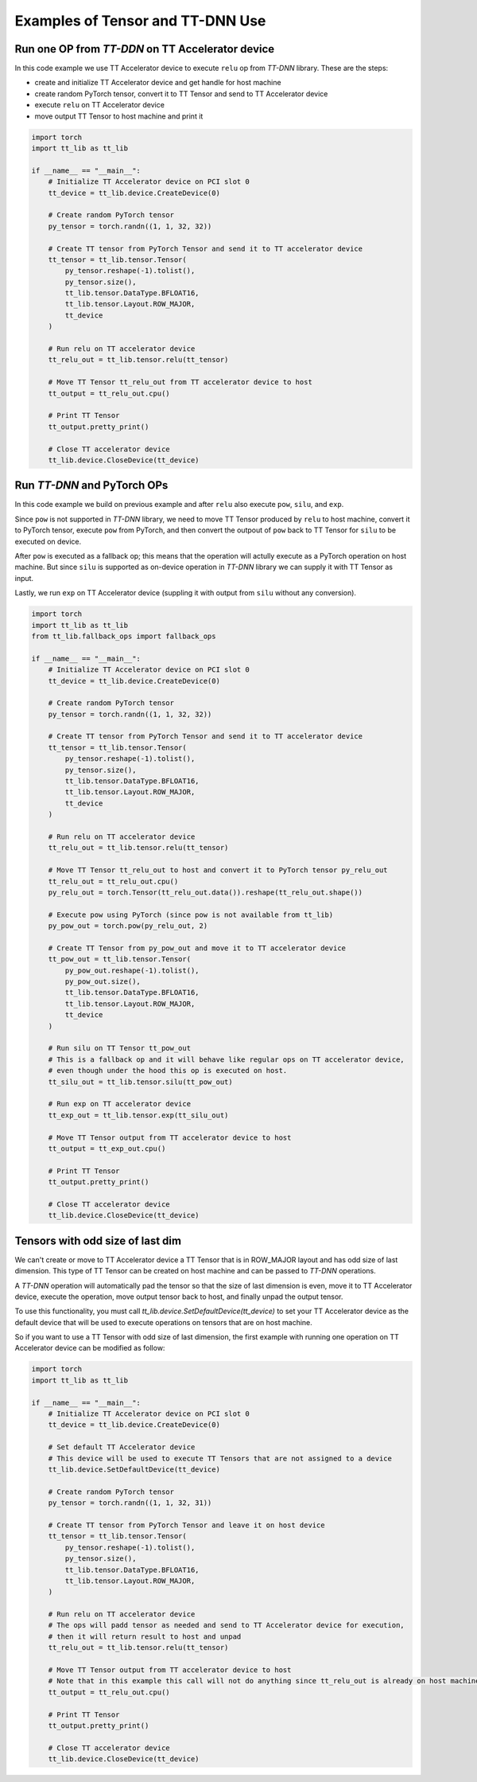 .. _Example:

Examples of Tensor and TT-DNN Use
*********************************

Run one OP from `TT-DDN` on TT Accelerator device
=================================================

In this code example we use TT Accelerator device to execute ``relu`` op from `TT-DNN` library.
These are the steps:

* create and initialize TT Accelerator device and get handle for host machine
* create random PyTorch tensor, convert it to TT Tensor and send to TT Accelerator device
* execute ``relu`` on TT Accelerator device
* move output TT Tensor to host machine and print it

.. code-block::

    import torch
    import tt_lib as tt_lib

    if __name__ == "__main__":
        # Initialize TT Accelerator device on PCI slot 0
        tt_device = tt_lib.device.CreateDevice(0)

        # Create random PyTorch tensor
        py_tensor = torch.randn((1, 1, 32, 32))

        # Create TT tensor from PyTorch Tensor and send it to TT accelerator device
        tt_tensor = tt_lib.tensor.Tensor(
            py_tensor.reshape(-1).tolist(),
            py_tensor.size(),
            tt_lib.tensor.DataType.BFLOAT16,
            tt_lib.tensor.Layout.ROW_MAJOR,
            tt_device
        )

        # Run relu on TT accelerator device
        tt_relu_out = tt_lib.tensor.relu(tt_tensor)

        # Move TT Tensor tt_relu_out from TT accelerator device to host
        tt_output = tt_relu_out.cpu()

        # Print TT Tensor
        tt_output.pretty_print()

        # Close TT accelerator device
        tt_lib.device.CloseDevice(tt_device)


Run `TT-DNN` and PyTorch OPs
============================

In this code example we build on previous example and after ``relu`` also execute ``pow``, ``silu``, and ``exp``.

Since ``pow`` is not supported in `TT-DNN` library, we need to move TT Tensor produced by ``relu`` to host machine,
convert it to PyTorch tensor, execute ``pow`` from PyTorch, and then convert the outpout of ``pow`` back to TT Tensor for ``silu`` to be executed on device.

After ``pow`` is executed as a fallback op; this means that the operation will actully execute as a PyTorch operation
on host machine. But since ``silu`` is supported as on-device operation in `TT-DNN` library we can
supply it with TT Tensor as input.

Lastly, we run ``exp`` on TT Accelerator device (suppling it with output from ``silu`` without any conversion).


.. code-block::

    import torch
    import tt_lib as tt_lib
    from tt_lib.fallback_ops import fallback_ops

    if __name__ == "__main__":
        # Initialize TT Accelerator device on PCI slot 0
        tt_device = tt_lib.device.CreateDevice(0)

        # Create random PyTorch tensor
        py_tensor = torch.randn((1, 1, 32, 32))

        # Create TT tensor from PyTorch Tensor and send it to TT accelerator device
        tt_tensor = tt_lib.tensor.Tensor(
            py_tensor.reshape(-1).tolist(),
            py_tensor.size(),
            tt_lib.tensor.DataType.BFLOAT16,
            tt_lib.tensor.Layout.ROW_MAJOR,
            tt_device
        )

        # Run relu on TT accelerator device
        tt_relu_out = tt_lib.tensor.relu(tt_tensor)

        # Move TT Tensor tt_relu_out to host and convert it to PyTorch tensor py_relu_out
        tt_relu_out = tt_relu_out.cpu()
        py_relu_out = torch.Tensor(tt_relu_out.data()).reshape(tt_relu_out.shape())

        # Execute pow using PyTorch (since pow is not available from tt_lib)
        py_pow_out = torch.pow(py_relu_out, 2)

        # Create TT Tensor from py_pow_out and move it to TT accelerator device
        tt_pow_out = tt_lib.tensor.Tensor(
            py_pow_out.reshape(-1).tolist(),
            py_pow_out.size(),
            tt_lib.tensor.DataType.BFLOAT16,
            tt_lib.tensor.Layout.ROW_MAJOR,
            tt_device
        )

        # Run silu on TT Tensor tt_pow_out
        # This is a fallback op and it will behave like regular ops on TT accelerator device,
        # even though under the hood this op is executed on host.
        tt_silu_out = tt_lib.tensor.silu(tt_pow_out)

        # Run exp on TT accelerator device
        tt_exp_out = tt_lib.tensor.exp(tt_silu_out)

        # Move TT Tensor output from TT accelerator device to host
        tt_output = tt_exp_out.cpu()

        # Print TT Tensor
        tt_output.pretty_print()

        # Close TT accelerator device
        tt_lib.device.CloseDevice(tt_device)

Tensors with odd size of last dim
=================================

We can't create or move to TT Accelerator device a TT Tensor that is in ROW_MAJOR layout and has odd size of last dimension.
This type of TT Tensor can be created on host machine and can be passed to `TT-DNN` operations.

A `TT-DNN` operation will automatically pad the tensor so that the size of last dimension is even, move it to TT Accelerator device,
execute the operation, move output tensor back to host, and finally unpad the output tensor.

To use this functionality, you must call `tt_lib.device.SetDefaultDevice(tt_device)` to set your TT Accelerator device
as the default device that will be used to execute operations on tensors that are on host machine.

So if you want to use a TT Tensor with odd size of last dimension,
the first example with running one operation on TT Accelerator device
can be modified as follow:

.. code-block::

    import torch
    import tt_lib as tt_lib

    if __name__ == "__main__":
        # Initialize TT Accelerator device on PCI slot 0
        tt_device = tt_lib.device.CreateDevice(0)

        # Set default TT Accelerator device
        # This device will be used to execute TT Tensors that are not assigned to a device
        tt_lib.device.SetDefaultDevice(tt_device)

        # Create random PyTorch tensor
        py_tensor = torch.randn((1, 1, 32, 31))

        # Create TT tensor from PyTorch Tensor and leave it on host device
        tt_tensor = tt_lib.tensor.Tensor(
            py_tensor.reshape(-1).tolist(),
            py_tensor.size(),
            tt_lib.tensor.DataType.BFLOAT16,
            tt_lib.tensor.Layout.ROW_MAJOR,
        )

        # Run relu on TT accelerator device
        # The ops will padd tensor as needed and send to TT Accelerator device for execution,
        # then it will return result to host and unpad
        tt_relu_out = tt_lib.tensor.relu(tt_tensor)

        # Move TT Tensor output from TT accelerator device to host
        # Note that in this example this call will not do anything since tt_relu_out is already on host machine
        tt_output = tt_relu_out.cpu()

        # Print TT Tensor
        tt_output.pretty_print()

        # Close TT accelerator device
        tt_lib.device.CloseDevice(tt_device)
